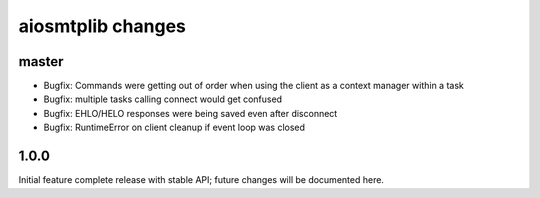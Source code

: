 aiosmtplib changes
==================

master
------

- Bugfix: Commands were getting out of order when using the client as a context
  manager within a task

- Bugfix: multiple tasks calling connect would get confused

- Bugfix: EHLO/HELO responses were being saved even after disconnect

- Bugfix: RuntimeError on client cleanup if event loop was closed

1.0.0
-----
Initial feature complete release with stable API; future changes will be
documented here.
